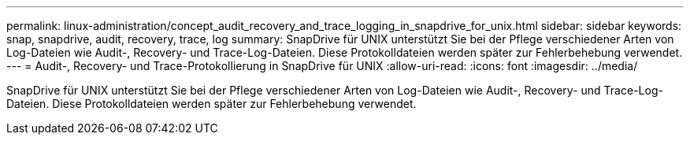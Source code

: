 ---
permalink: linux-administration/concept_audit_recovery_and_trace_logging_in_snapdrive_for_unix.html 
sidebar: sidebar 
keywords: snap, snapdrive, audit, recovery, trace, log 
summary: SnapDrive für UNIX unterstützt Sie bei der Pflege verschiedener Arten von Log-Dateien wie Audit-, Recovery- und Trace-Log-Dateien. Diese Protokolldateien werden später zur Fehlerbehebung verwendet. 
---
= Audit-, Recovery- und Trace-Protokollierung in SnapDrive für UNIX
:allow-uri-read: 
:icons: font
:imagesdir: ../media/


[role="lead"]
SnapDrive für UNIX unterstützt Sie bei der Pflege verschiedener Arten von Log-Dateien wie Audit-, Recovery- und Trace-Log-Dateien. Diese Protokolldateien werden später zur Fehlerbehebung verwendet.
